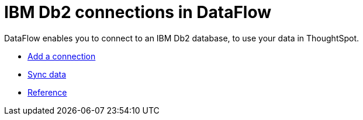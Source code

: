 = IBM Db2 connections in DataFlow
:last_updated: 07/6/2020
:experimental:
:linkattrs:
:page-aliases: /data-integrate/dataflow/dataflow-ibm-db2.adoc
:description: DataFlow enables you to connect to an IBM Db2 database, to use your data in ThoughtSpot.



DataFlow enables you to connect to an IBM Db2 database, to use your data in ThoughtSpot.

* xref:dataflow-ibm-db2-add.adoc[Add a connection]
* xref:dataflow-ibm-db2-sync.adoc[Sync data]
* xref:dataflow-ibm-db2-reference.adoc[Reference]
